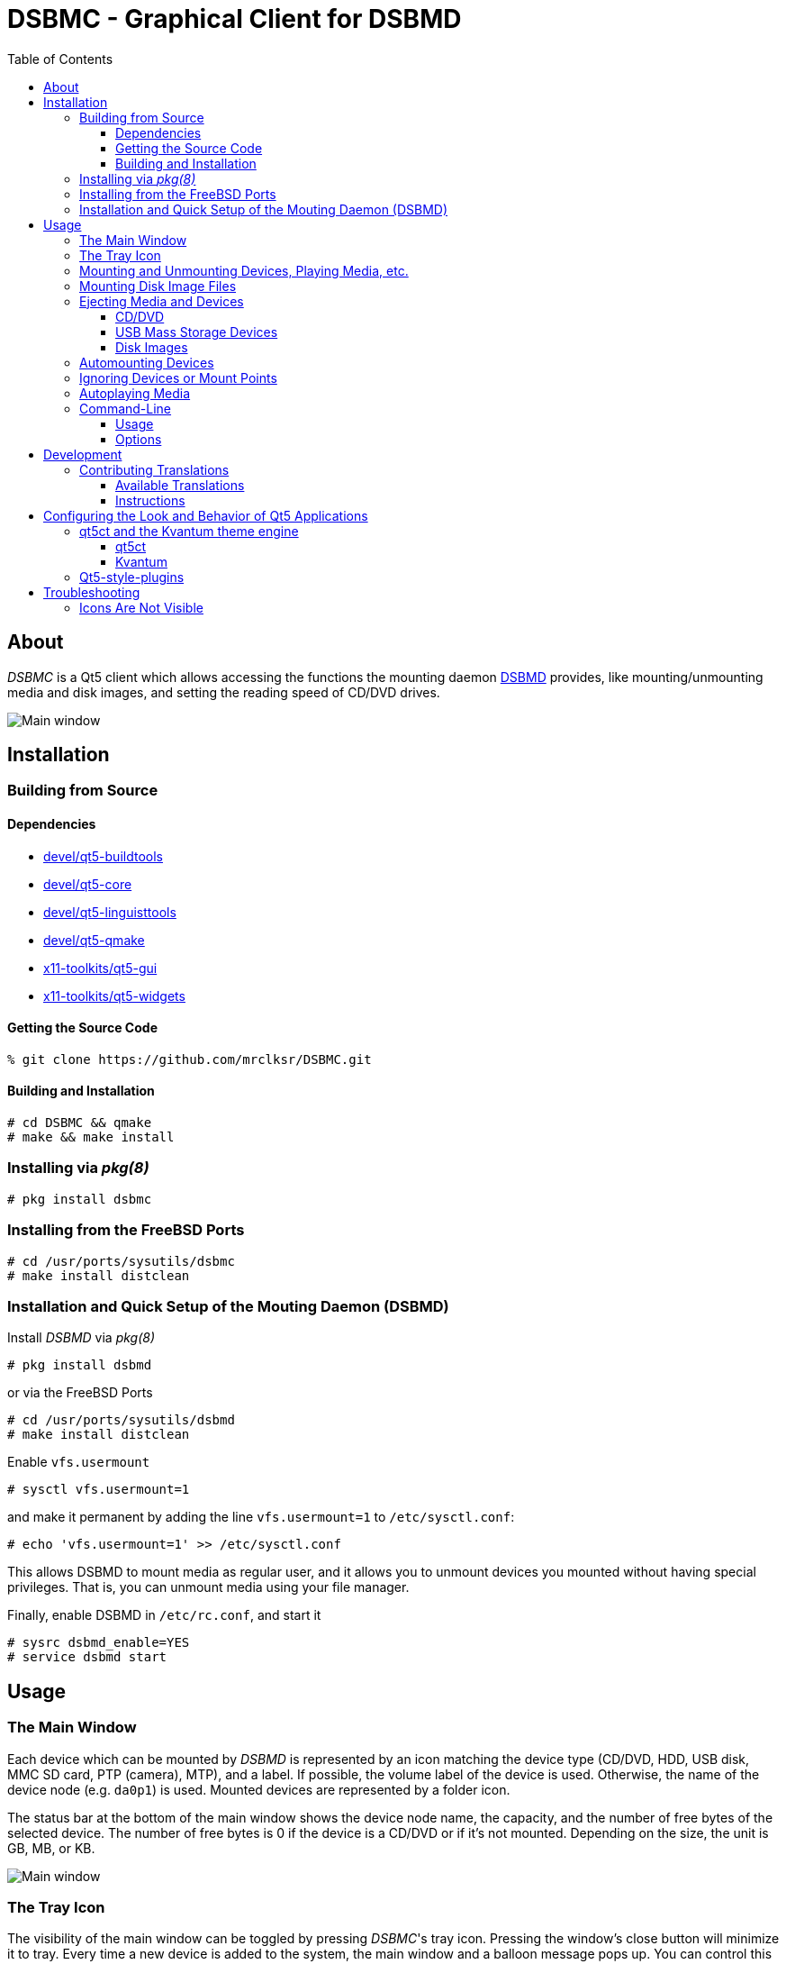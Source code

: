 :toc:
:toc-position: preamble
:toclevels: 4
ifdef::env-github[]
:tip-caption: :bulb:
:note-caption: :information_source:
:important-caption: :heavy_exclamation_mark:
:caution-caption: :fire:
:warning-caption: :warning:
endif::[]

= DSBMC - Graphical Client for DSBMD

toc::[]

== About

_DSBMC_ is a Qt5 client which allows accessing the functions the mounting
daemon https://github.com/mrclksr/DSBMD[DSBMD] provides, like
mounting/unmounting media and disk images, and setting the reading speed of
CD/DVD drives.

image::images/mainwin.png[Main window]

== Installation

=== Building from Source

==== Dependencies

* https://freshports.org/devel/qt5-buildtools[devel/qt5-buildtools]
* https://freshports.org/devel/qt5-core[devel/qt5-core]
* https://freshports.org/devel/qt5-linguisttools[devel/qt5-linguisttools]
* https://freshports.org/devel/qt5-qmake[devel/qt5-qmake]
* https://freshports.org/x11-toolkits/qt5-gui[x11-toolkits/qt5-gui]
* https://freshports.org/x11-toolkits/qt5-widgets[x11-toolkits/qt5-widgets]

==== Getting the Source Code

[source,sh]
----
% git clone https://github.com/mrclksr/DSBMC.git
----

==== Building and Installation

[source,sh]
----
# cd DSBMC && qmake
# make && make install
----

=== Installing via _pkg(8)_

[source,sh]
----
# pkg install dsbmc
----

=== Installing from the FreeBSD Ports

[source,sh]
----
# cd /usr/ports/sysutils/dsbmc
# make install distclean
----

=== Installation and Quick Setup of the Mouting Daemon (DSBMD)

Install _DSBMD_ via _pkg(8)_

[source,sh]
----
# pkg install dsbmd
----

or via the FreeBSD Ports

[source,sh]
----
# cd /usr/ports/sysutils/dsbmd
# make install distclean
----

Enable `vfs.usermount`

[source,sh]
----
# sysctl vfs.usermount=1
----

and make it permanent by adding the line `vfs.usermount=1` to
`/etc/sysctl.conf`:

[source,sh]
----
# echo 'vfs.usermount=1' >> /etc/sysctl.conf
----

This allows DSBMD to mount media as regular user, and it allows you to
unmount devices you mounted without having special privileges. That is,
you can unmount media using your file manager.

Finally, enable DSBMD in `/etc/rc.conf`, and start it

[source,sh]
----
# sysrc dsbmd_enable=YES
# service dsbmd start
----

== Usage

=== The Main Window

Each device which can be mounted by _DSBMD_ is represented by an icon matching
the device type (CD/DVD, HDD, USB disk, MMC SD card, PTP (camera), MTP), and
a label. If possible, the volume label of the device is used. Otherwise, the
name of the device node (e.g. `da0p1`) is used. Mounted devices are represented
by a folder icon.

The status bar at the bottom of the main window shows the device node name,
the capacity, and the number of free bytes of the selected device. The number
of free bytes is 0 if the device is a CD/DVD or if it's not mounted. Depending
on the size, the unit is GB, MB, or KB.

image::images/mainwin.png[Main window]

=== The Tray Icon

The visibility of the main window can be toggled by pressing _DSBMC_'s tray
icon. Pressing the window's close button will minimize it to tray. Every time
a new device is added to the system, the main window and a balloon message
pops up. You can control this behavior under _File_ -> _Preferences_ ->
_General settings_ -> _Behavior_. The theme used for the tray icon can
be changed under _File_ -> _Preferences_ -> _Tray Icon Theme_.

=== Mounting and Unmounting Devices, Playing Media, etc.

Each device icon provides a context menu which offers the possible actions
of a device, like _Mount_, _Unmount_, _Play_, etc. Except for audio CDs, all
device icons can be double-clicked to mount the device and open its mount
point in a filemanager. The commands for opening mount points (filemanager)
and playing media can be defined under _File_ -> _Preferences_ -> _Commands_.

=== Mounting Disk Image Files

The mounting daemon (_DSBMD_) accesses disk image files through the memory
disk interface (`md(4)`). You can open an image file via filemanager,
by letting it open the file with _DSBMC_, or you can use the command line:

[source,sh]
----
% dsbmc /path/to/image/file.img
----

One or more `md` devices will appear in the main window, which you can mount
like any other device.

=== Ejecting Media and Devices

Depending on the type of device, the _Eject_ action behaves differently:

==== CD/DVD

If mounted, the CD/DVD is first umounted, and then the CD/DVD tray is ejected.

==== USB Mass Storage Devices

If mounted, the device is first unmounted, and then detached from the CAM
subsystem. This flushed all the device's caches and makes sure pending data
gets written. Finally, the device node will be removed.

[TIP]
====
Eject your _Kindle_ if you want to use it while charging on your computer.
====

==== Disk Images

If mounted, the memory disk (`md`) is first unmounted, and then detached from
its backing store (image file). Finally, the device node will be removed.

=== Automounting Devices

If you want devices to be automatically mounted when they are inserted, you
can enable _automount_ under _File_ -> _Preferences_ -> _Behavior_.

image::images/prefs-general.png[General Settings]


=== Ignoring Devices or Mount Points

If you don't want certain devices, partitions, or mount points to appear
in the main window, like EFI partitions, you can add the device's node
path (e.g. `/dev/da0s1`) to the comma separated _Ignore Devices_ list under
_File_ -> _Preferences_ -> _Ignore Devices_. It is also possible to use
the device's volume Label (e.g. `EFISYS`).

=== Autoplaying Media

If you want CD/DVDs to be played automatically when inserted, you can enable
_Autoplay_ for each media type separately under _File_ -> _Preference_ ->
_Commands_.

image::images/prefs-commands.png[Command Settings]

=== Command-Line

==== Usage

*dsbmc* [-*hi*] [*<disk image>* ...]

==== Options

-i::	Start _DSBMC_ as tray icon without showing the main window.
-h::	Help message.

If a disk image is given, a *md(4)* device is created from it.

== Development

=== Contributing Translations

==== Available Translations

* German

==== Instructions

Let's say you want to add translations for Russian, you can proceed as follows:

. Create a fork of this repo, and clone it:
+
[source,sh]
----
% git clone url-of-your-fork
----
. Install `devel/qt5-linguist` and `devel/qt5-linguisttools`
. `cd` to `your-forked-dsbmc-dir`
. Add `locale/$${PROGRAM}_ru.ts` to `TRANSLATIONS` in `dsbmc.pro`.
. Execute `lupdate dsbmc.pro`
. Run `linguist locale/dsbmc_ru.ts`
. Add the file to the repo: `git add locale/dsbmc_ru.ts`
. Commit: `git commit -am 'Add Russian translations.'`
. Send a pull request.

[[look]]
== Configuring the Look and Behavior of Qt5 Applications

If you are not using a desktop environment like KDE or GNOME, there are
two ways to control the appearance of Qt5 applications:

* <<kvantum,qt5ct and the Kvantum theme engine>>
* <<qt5-style-plugins,Qt5-style-plugins>>

[[kvantum]]
=== qt5ct and the Kvantum theme engine

==== qt5ct

https://freshports.org/misc/qt5ct[_qt5ct_] is a tool that allows you to
configure themes, fonts, and icons of Qt5 applications.
It can be installed via `pkg`

[source,sh]
----
# pkg install qt5ct
----

or via the FreeBSD ports:

[source,sh]
----
# cd /usr/ports/misc/qt5ct
# make install
----

In order to make Qt5 applications use _qt5ct_, add the line
`export QT_QPA_PLATFORMTHEME=qt5ct` to one of the following files, depending
on how you start your X session:

[[session_files]]
.Session Files
[options="header,footer"]
|==================================================
|X Session Start Method           |File
|_SliM_, _startx_, _xinit_        |`~/.xinitrc`
|_GDM_, _LightDM_, _LXDM_, _SDDM_ |`~/.xprofile`
|_WDM_, _XDM_                     |`~/.xsession`
|==================================================

Alternatively, you can add the line to your window manager's startup
script, or, if you are using a Bourne shell compatible login shell, to
your `~/.profile`.

After loggin out and in again, proceed with the next section.

==== Kvantum

https://www.freshports.org/x11-themes/Kvantum[_Kvantum_] is a SVG-based theme
engine for Qt, KDE and LXQt. Install it via `pkg`:

[source, sh]
----
# pkg install Kvantum-qt5
----

or via the FreeBSD ports:

[source,sh]
----
# cd /usr/ports/x11-themes/Kvantum
# make install distclean
----

Start `qt5ct` and choose *_kvantum_* under *_Appeareance_* -> *_Style_*, and
press _Ok_.

[TIP]
====
You can use _Kvantum_ directly without _qt5ct_ by setting
`QT_STYLE_OVERRIDE=kvantum`. Note, however, that the _Kvantum Manager_
lacks the ability to change fonts and the icon theme.
====

Now you can start `kvantummanager` to set, install and configure themes.

[TIP]
====
You can download
link:https://store.kde.org/browse/cat/123/order/latest[Kvantum themes]
from https://store.kde.org[KDE Store]. Unpack them, and use the
_Kvantum Manager_ to install new themes.
====

[[qt5-style-plugins]]
=== Qt5-style-plugins

https://www.freshports.org/x11-themes/qt5-style-plugins/[Qt5-style-plugins]
is a theme engine which allows using GTK-2 themes with Qt5 applications.
Install it via `pkg`

[source,sh]
----
# pkg install qt5-style-plugins
----

or via the FreeBSD ports

[source,sh]
----
# cd /usr/ports/x11-themes/qt5-style-plugins
# make install distclean
----

In order to make Qt5 applications use qt5-style-plugins, add the line
`export QT_QPA_PLATFORMTHEME=gtk2` to one of the following files, depending
on how you start your X session:

.Session Files
[options="header,footer"]
|==================================================
|X Session Start Method           |File
|_SliM_, _startx_, _xinit_        |`~/.xinitrc`
|_GDM_, _LightDM_, _LXDM_, _SDDM_ |`~/.xprofile`
|_WDM_, _XDM_                     |`~/.xsession`
|==================================================

Alternatively, you can add the line to your window manager's startup
script, or, if you are using a Bourne shell compatible login shell, to
your `~/.profile`.

After loggin out and in again, your Qt5 applications should look like your
GTK applications.

== Troubleshooting

=== Icons Are Not Visible

See <<look, Configuring the Look and Behavior of Qt5 Applications>>.
